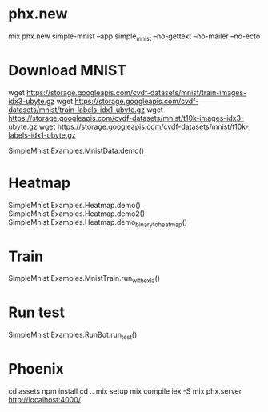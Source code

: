 * phx.new
mix phx.new simple-mnist --app simple_mnist --no-gettext --no-mailer --no-ecto

* Download MNIST
wget https://storage.googleapis.com/cvdf-datasets/mnist/train-images-idx3-ubyte.gz
wget https://storage.googleapis.com/cvdf-datasets/mnist/train-labels-idx1-ubyte.gz
wget https://storage.googleapis.com/cvdf-datasets/mnist/t10k-images-idx3-ubyte.gz
wget https://storage.googleapis.com/cvdf-datasets/mnist/t10k-labels-idx1-ubyte.gz

SimpleMnist.Examples.MnistData.demo()

* Heatmap
SimpleMnist.Examples.Heatmap.demo()
SimpleMnist.Examples.Heatmap.demo2()
SimpleMnist.Examples.Heatmap.demo_binary_to_heatmap()

* Train
SimpleMnist.Examples.MnistTrain.run_with_exla()

* Run test
SimpleMnist.Examples.RunBot.run_test()

* Phoenix
cd assets
npm install
cd ..
mix setup
mix compile
iex -S mix phx.server
http://localhost:4000/
